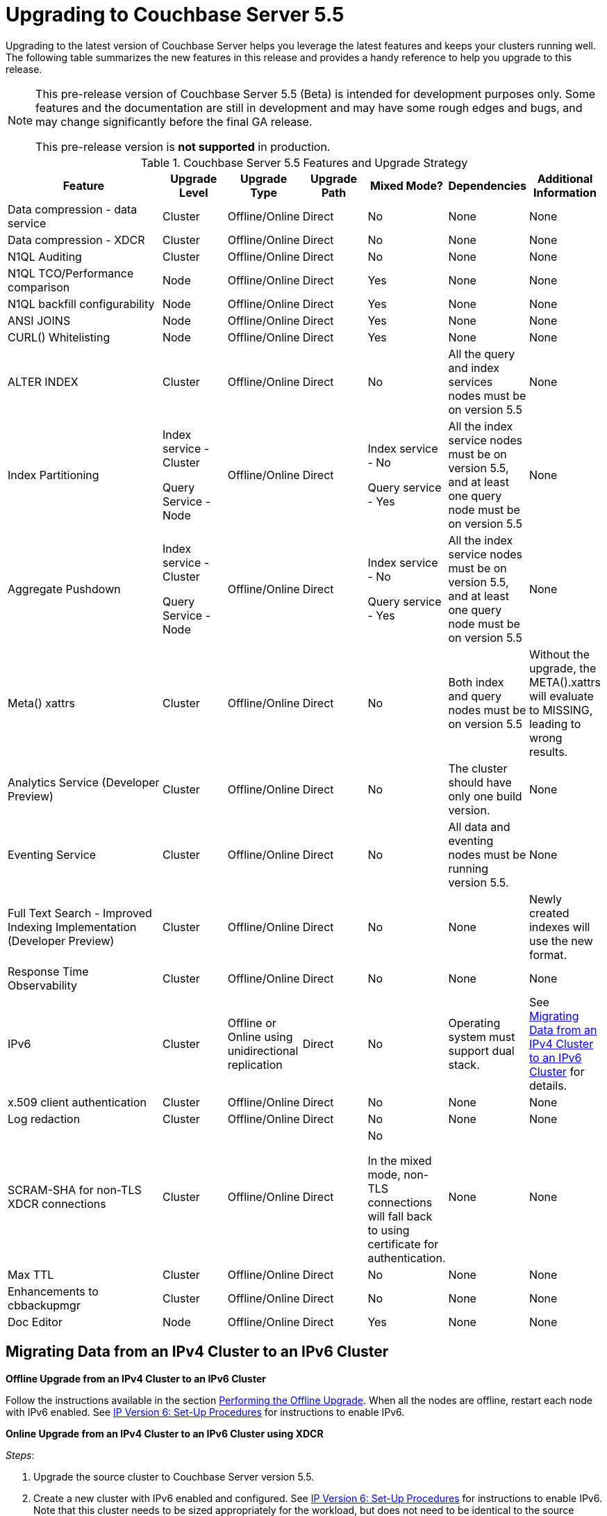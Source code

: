 [#topic_umb_kzr_tdb]
= Upgrading to Couchbase Server 5.5

Upgrading to the latest version of Couchbase Server helps you leverage the latest features and keeps your clusters running well.
The following table summarizes the new features in this release and provides a handy reference to help you upgrade to this release.

[NOTE]
====
This pre-release version of Couchbase Server 5.5 (Beta) is intended for development purposes only.
Some features and the documentation are still in development and may have some rough edges and bugs, and may change significantly before the final GA release.

This pre-release version is *not supported* in production.
====

.Couchbase Server 5.5 Features and Upgrade Strategy
[#table_o5r_5zr_tdb,cols="5,2,2,2,2,2,2"]
|===
| Feature | Upgrade Level | Upgrade Type | Upgrade Path | Mixed Mode? | Dependencies | Additional Information

| Data compression - data service
| Cluster
| Offline/Online
| Direct
| No
| None
| None

| Data compression - XDCR
| Cluster
| Offline/Online
| Direct
| No
| None
| None

| N1QL Auditing
| Cluster
| Offline/Online
| Direct
| No
| None
| None

| N1QL TCO/Performance comparison
| Node
| Offline/Online
| Direct
| Yes
| None
| None

| N1QL backfill configurability
| Node
| Offline/Online
| Direct
| Yes
| None
| None

| ANSI JOINS
| Node
| Offline/Online
| Direct
| Yes
| None
| None

| CURL() Whitelisting
| Node
| Offline/Online
| Direct
| Yes
| None
| None

| ALTER INDEX
| Cluster
| Offline/Online
| Direct
| No
| All the query and index services nodes must be on version 5.5
| None

| Index Partitioning
| Index service - Cluster

Query Service - Node
| Offline/Online
| Direct
| Index service - No

Query service - Yes
| All the index service nodes must be on version 5.5, and at least one query node must be on version 5.5
| None

| Aggregate Pushdown
| Index service - Cluster

Query Service - Node
| Offline/Online
| Direct
| Index service - No

Query service - Yes
| All the index service nodes must be on version 5.5, and at least one query node must be on version 5.5
| None

| Meta() xattrs
| Cluster
| Offline/Online
| Direct
| No
| Both index and query nodes must be on version 5.5
| Without the upgrade, the META().xattrs will evaluate to MISSING, leading to wrong results.

| Analytics Service (Developer Preview)
| Cluster
| Offline/Online
| Direct
| No
| The cluster should have only one build version.
| None

| Eventing Service
| Cluster
| Offline/Online
| Direct
| No
| All data and eventing nodes must be running version 5.5.
| None

| Full Text Search - Improved Indexing Implementation (Developer Preview)
| Cluster
| Offline/Online
| Direct
| No
| None
| Newly created indexes will use the new format.

| Response Time Observability
| Cluster
| Offline/Online
| Direct
| No
| None
| None

| IPv6
| Cluster
| Offline or Online using unidirectional replication
| Direct
| No
| Operating system must support dual stack.
| See <<upgrade-ipv6>> for details.

| x.509 client authentication
| Cluster
| Offline/Online
| Direct
| No
| None
| None

| Log redaction
| Cluster
| Offline/Online
| Direct
| No
| None
| None

| SCRAM-SHA for non-TLS XDCR connections
| Cluster
| Offline/Online
| Direct
| No

In the mixed mode, non-TLS connections will fall back to using certificate for authentication.
| None
| None

| Max TTL
| Cluster
| Offline/Online
| Direct
| No
| None
| None

| Enhancements to cbbackupmgr
| Cluster
| Offline/Online
| Direct
| No
| None
| None

| Doc Editor
| Node
| Offline/Online
| Direct
| Yes
| None
| None
|===

[#upgrade-ipv6]
== Migrating Data from an IPv4 Cluster to an IPv6 Cluster

*Offline Upgrade from an IPv4 Cluster to an IPv6 Cluster*

Follow the instructions available in the section xref:upgrade-offline.adoc#topic_q11_1my_p4[Performing the Offline Upgrade].
When all the nodes are offline, restart each node with IPv6 enabled.
See xref:ipv6-setup.adoc#ipv6-setup[IP Version 6: Set-Up Procedures] for instructions to enable IPv6.

*Online Upgrade from an IPv4 Cluster to an IPv6 Cluster using XDCR*

_Steps_:

[#ol_vgn_31t_tdb]
. Upgrade the source cluster to Couchbase Server version 5.5.
. Create a new cluster with IPv6 enabled and configured.
See xref:ipv6-setup.adoc#ipv6-setup[IP Version 6: Set-Up Procedures] for instructions to enable IPv6.
Note that this cluster needs to be sized appropriately for the workload, but does not need to be identical to the source cluster.
. xref:xdcr:xdcr-create.adoc#topic_e5r_qpn_vs[Create a cluster reference and replication stream] from the source to the destination cluster.
At this point, the destination cluster is not receiving any application load directly, other than the replication traffic from the source cluster.
. xref:monitoring:ui-monitoring-statistics.adoc#outgoing_xdcr_stats[Monitor the XDCR queue] from the source until all mutations are replicated to the destination cluster.
. Reconfigure the application to start accessing the destination cluster.
. Once all your applications have been moved, you can decommission the source cluster.

IMPORTANT: IPv4 and IPv6 clusters cannot be paired for bi-directional (active-active) XDCR replication.
For bi-directional replication, both clusters need to be using IPv4 or IPv6.
